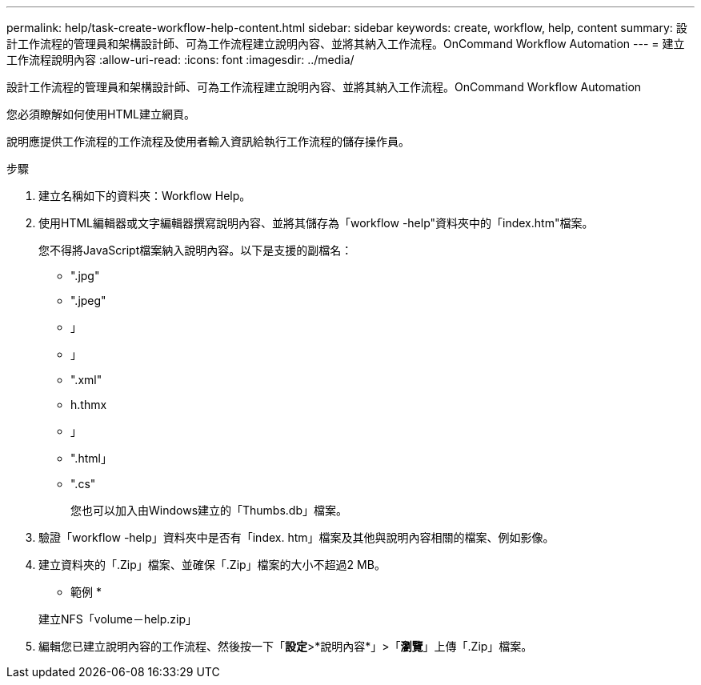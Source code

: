 ---
permalink: help/task-create-workflow-help-content.html 
sidebar: sidebar 
keywords: create, workflow, help, content 
summary: 設計工作流程的管理員和架構設計師、可為工作流程建立說明內容、並將其納入工作流程。OnCommand Workflow Automation 
---
= 建立工作流程說明內容
:allow-uri-read: 
:icons: font
:imagesdir: ../media/


[role="lead"]
設計工作流程的管理員和架構設計師、可為工作流程建立說明內容、並將其納入工作流程。OnCommand Workflow Automation

您必須瞭解如何使用HTML建立網頁。

說明應提供工作流程的工作流程及使用者輸入資訊給執行工作流程的儲存操作員。

.步驟
. 建立名稱如下的資料夾：Workflow Help。
. 使用HTML編輯器或文字編輯器撰寫說明內容、並將其儲存為「workflow -help"資料夾中的「index.htm"檔案。
+
您不得將JavaScript檔案納入說明內容。以下是支援的副檔名：

+
** ".jpg"
** ".jpeg"
** 」
** 」
** ".xml"
** h.thmx
** 」
** ".html」
** ".cs"
+
您也可以加入由Windows建立的「Thumbs.db」檔案。



. 驗證「workflow -help」資料夾中是否有「index. htm」檔案及其他與說明內容相關的檔案、例如影像。
. 建立資料夾的「.Zip」檔案、並確保「.Zip」檔案的大小不超過2 MB。
+
* 範例 *

+
建立NFS「volume－help.zip」

. 編輯您已建立說明內容的工作流程、然後按一下「*設定*>*說明內容*」>「*瀏覽*」上傳「.Zip」檔案。

